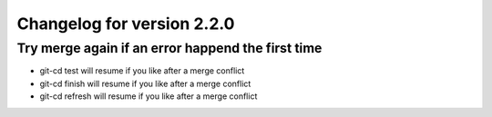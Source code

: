 Changelog for version 2.2.0
============================

Try merge again if an error happend the first time
##################################################

- git-cd test will resume if you like after a merge conflict
- git-cd finish will resume if you like after a merge conflict
- git-cd refresh will resume if you like after a merge conflict